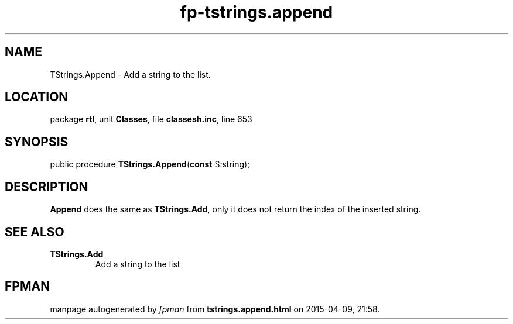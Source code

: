 .\" file autogenerated by fpman
.TH "fp-tstrings.append" 3 "2014-03-14" "fpman" "Free Pascal Programmer's Manual"
.SH NAME
TStrings.Append - Add a string to the list.
.SH LOCATION
package \fBrtl\fR, unit \fBClasses\fR, file \fBclassesh.inc\fR, line 653
.SH SYNOPSIS
public procedure \fBTStrings.Append\fR(\fBconst\fR S:string);
.SH DESCRIPTION
\fBAppend\fR does the same as \fBTStrings.Add\fR, only it does not return the index of the inserted string.


.SH SEE ALSO
.TP
.B TStrings.Add
Add a string to the list

.SH FPMAN
manpage autogenerated by \fIfpman\fR from \fBtstrings.append.html\fR on 2015-04-09, 21:58.

